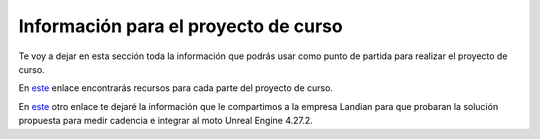 Información para el proyecto de curso
=======================================

Te voy a dejar en esta sección toda la información que podrás 
usar como punto de partida para realizar el proyecto de curso.

En `este <https://navy-point-d0d.notion.site/Informaci-n-para-el-proyecto-de-curso-95167f2b2243400c8c608f1c4df87201>`__ 
enlace encontrarás recursos para cada parte del proyecto de curso.

En `este <https://navy-point-d0d.notion.site/Informaci-n-para-Landian-6905b19826cf4c12883147d3e0d86ad5>`__ 
otro enlace te dejaré la información que le compartimos a la empresa Landian para que probaran 
la solución propuesta para medir cadencia e integrar al moto Unreal Engine 4.27.2.
